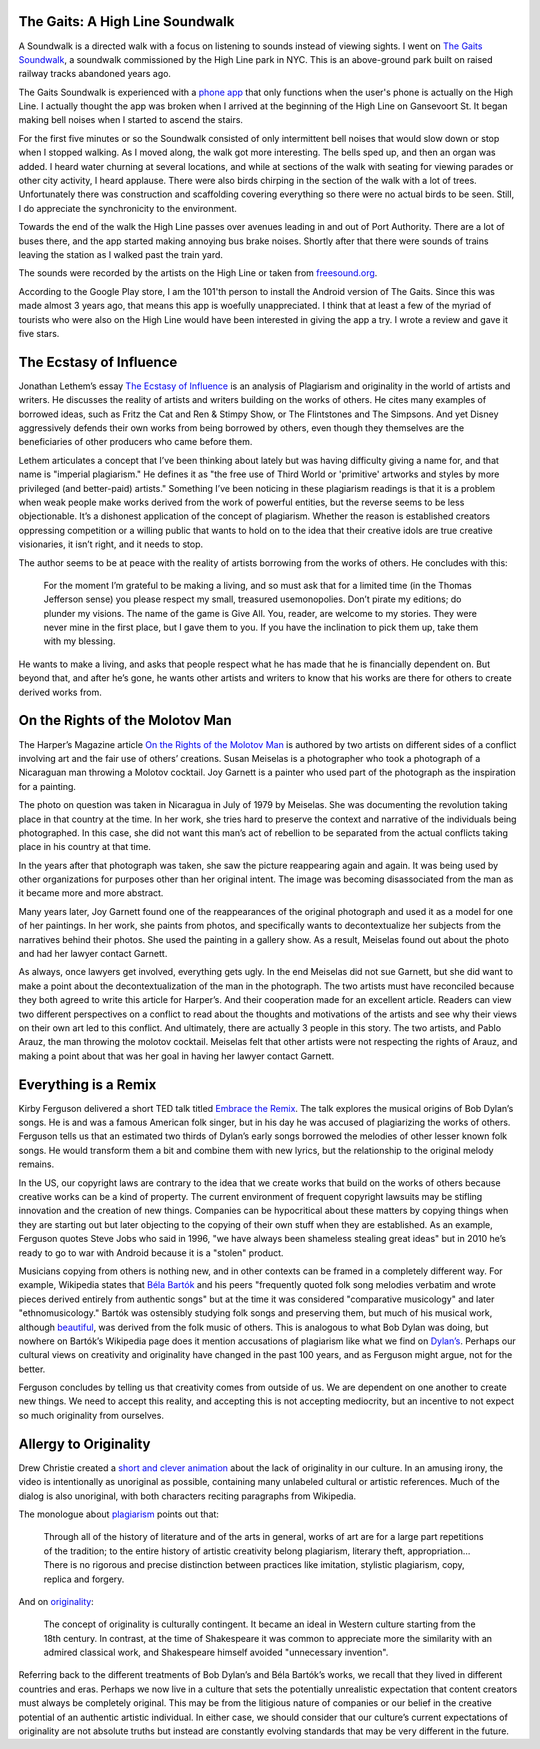 .. title: Sound Walk and Week 1 Readings
.. slug: sound-walk-and-week-1-readings
.. date: 2017-09-11 23:03:08 UTC-04:00
.. tags: itp, video and sound
.. category:
.. link:
.. description: Sound Walk and Week 1 Readings
.. type: text


The Gaits: A High Line Soundwalk
--------------------------------

A Soundwalk is a directed walk with a focus on listening to sounds instead of viewing sights. I went on `The Gaits Soundwalk <http://www.thehighline.org/activities/the-gaits-a-high-line-soundwalk>`_, a soundwalk commissioned by the High Line park in NYC. This is an above-ground park built on raised railway tracks abandoned years ago.

The Gaits Soundwalk is experienced with a `phone app <https://play.google.com/store/apps/details?id=com.iglesiaintermedia.thegaits>`_ that only functions when the user's phone is actually on the High Line. I actually thought the app was broken when I arrived at the beginning of the High Line on Gansevoort St. It began making bell noises when I started to ascend the stairs.

For the first five minutes or so the Soundwalk consisted of only intermittent bell noises that would slow down or stop when I stopped walking. As I moved along, the walk got more interesting. The bells sped up, and then an organ was added. I heard water churning at several locations, and while at sections of the walk with seating for viewing parades or other city activity, I heard applause. There were also birds chirping in the section of the walk with a lot of trees. Unfortunately there was construction and scaffolding covering everything so there were no actual birds to be seen. Still, I do appreciate the synchronicity to the environment.

.. TEASER_END

Towards the end of the walk the High Line passes over avenues leading in and out of Port Authority. There are a lot of buses there, and the app started making annoying bus brake noises. Shortly after that there were sounds of trains leaving the station as I walked past the train yard.

The sounds were recorded by the artists on the High Line or taken from `freesound.org <http://freesound.org/>`_.

According to the Google Play store, I am the 101'th person to install the Android version of The Gaits. Since this was made almost 3 years ago, that means this app is woefully unappreciated. I think that at least a few of the myriad of tourists who were also on the High Line would have been interested in giving the app a try. I wrote a review and gave it five stars.

The Ecstasy of Influence
------------------------

Jonathan Lethem’s essay `The Ecstasy of Influence <https://harpers.org/archive/2007/02/the-ecstasy-of-influence/>`_ is an analysis of Plagiarism and originality in the world of artists and writers. He discusses the reality of artists and writers building on the works of others. He cites many examples of borrowed ideas, such as Fritz the Cat and Ren & Stimpy Show, or The Flintstones and The Simpsons. And yet Disney aggressively defends their own works from being borrowed by others, even though they themselves are the beneficiaries of other producers who came before them.

Lethem articulates a concept that I’ve been thinking about lately but was having difficulty giving a name for, and that name is "imperial plagiarism." He defines it as "the free use of Third World or 'primitive' artworks and styles by more privileged (and better-paid) artists." Something I’ve been noticing in these plagiarism readings is that it is a problem when weak people make works derived from the work of powerful entities, but the reverse seems to be less objectionable. It’s a dishonest application of the concept of plagiarism. Whether the reason is established creators oppressing competition or a willing public that wants to hold on to the idea that their creative idols are true creative visionaries, it isn’t right, and it needs to stop.

The author seems to be at peace with the reality of artists borrowing from the works of others. He concludes with this:

  For the moment I’m grateful to be making a living, and so must ask that for a limited time (in the Thomas Jefferson sense) you please respect my small, treasured usemonopolies. Don’t pirate my editions; do plunder my visions. The name of the game is Give All. You, reader, are welcome to my stories. They were never mine in the first place, but I gave them to you. If you have the inclination to pick them up, take them with my blessing.

He wants to make a living, and asks that people respect what he has made that he is financially dependent on. But beyond that, and after he’s gone, he wants other artists and writers to know that his works are there for others to create derived works from.


On the Rights of the Molotov Man
--------------------------------

The Harper’s Magazine article `On the Rights of the Molotov Man <https://itp.nyu.edu/~gac277/Classes/molotov.pdf>`_ is authored by two artists on different sides of a conflict involving art and the fair use of others’ creations. Susan Meiselas is a photographer who took a photograph of a Nicaraguan man throwing a Molotov cocktail. Joy Garnett is a painter who used part of the photograph as the inspiration for a painting.

The photo on question was taken in Nicaragua in July of 1979 by Meiselas. She was documenting the revolution taking place in that country at the time. In her work, she tries hard to preserve the context and narrative of the individuals being photographed. In this case, she did not want this man’s act of rebellion to be separated from the actual conflicts taking place in his country at that time.

In the years after that photograph was taken, she saw the picture reappearing again and again. It was being used by other organizations for purposes other than her original intent. The image was becoming disassociated from the man as it became more and more abstract.

Many years later, Joy Garnett found one of the reappearances of the original photograph and used it as a model for one of her paintings. In her work, she paints from photos, and specifically wants to decontextualize her subjects from the narratives behind their photos. She used the painting in a gallery show. As a result, Meiselas found out about the photo and had her lawyer contact Garnett.

As always, once lawyers get involved, everything gets ugly. In the end Meiselas did not sue Garnett, but she did want to make a point about the decontextualization of the man in the photograph. The two artists must have reconciled because they both agreed to write this article for Harper’s. And their cooperation made for an excellent article. Readers can view two different perspectives on a conflict to read about the thoughts and motivations of the artists and see why their views on their own art led to this conflict. And ultimately, there are actually 3 people in this story. The two artists, and Pablo Arauz, the man throwing the molotov cocktail. Meiselas felt that other artists were not respecting the rights of Arauz, and making a point about that was her goal in having her lawyer contact Garnett.

Everything is a Remix
---------------------

Kirby Ferguson delivered a short TED talk titled `Embrace the Remix <https://www.youtube.com/watch?v=L1s_PybOuY0>`_. The talk explores the musical origins of Bob Dylan’s songs. He is and was a famous American folk singer, but in his day he was accused of plagiarizing the works of others. Ferguson tells us that an estimated two thirds of Dylan’s early songs borrowed the melodies of other lesser known folk songs. He would transform them a bit and combine them with new lyrics, but the relationship to the original melody remains.

In the US, our copyright laws are contrary to the idea that we create works that build on the works of others because creative works can be a kind of property. The current environment of frequent copyright lawsuits may be stifling innovation and the creation of new things. Companies can be hypocritical about these matters by copying things when they are starting out but later objecting to the copying of their own stuff when they are established. As an example, Ferguson quotes Steve Jobs who said in 1996, "we have always been shameless stealing great ideas" but in 2010 he’s ready to go to war with Android because it is a "stolen" product.

Musicians copying from others is nothing new, and in other contexts can be framed in a completely different way. For example, Wikipedia states that `Béla Bartók <https://en.wikipedia.org/wiki/B%C3%A9la_Bart%C3%B3k>`_ and his peers "frequently quoted folk song melodies verbatim and wrote pieces derived entirely from authentic songs" but at the time it was considered "comparative musicology" and later "ethnomusicology." Bartók was ostensibly studying folk songs and preserving them, but much of his musical work, although `beautiful <https://en.wikipedia.org/wiki/Bluebeard%27s_Castle>`_, was derived from the folk music of others. This is analogous to what Bob Dylan was doing, but nowhere on Bartók’s Wikipedia page does it mention accusations of plagiarism like what we find on `Dylan’s <https://en.wikipedia.org/wiki/Bob_Dylan>`_. Perhaps our cultural views on creativity and originality have changed in the past 100 years, and as Ferguson might argue, not for the better.

Ferguson concludes by telling us that creativity comes from outside of us. We are dependent on one another to create new things. We need to accept this reality, and accepting this is not accepting mediocrity, but an incentive to not expect so much originality from ourselves.

Allergy to Originality
----------------------

Drew Christie created a `short and clever animation <http://www.nytimes.com/2012/08/01/opinion/allergy-to-originality.html?_r=1>`_ about the lack of originality in our culture. In an amusing irony, the video is intentionally as unoriginal as possible, containing many unlabeled cultural or artistic references. Much of the dialog is also unoriginal, with both characters reciting paragraphs from Wikipedia.

The monologue about `plagiarism <https://en.wikipedia.org/wiki/Plagiarism#The_history_of_the_arts>`_ points out that:

  Through all of the history of literature and of the arts in general, works of art are for a large part repetitions of the tradition; to the entire history of artistic creativity belong plagiarism, literary theft, appropriation… There is no rigorous and precise distinction between practices like imitation, stylistic plagiarism, copy, replica and forgery.

And on `originality <https://en.wikipedia.org/wiki/Originality>`_:

  The concept of originality is culturally contingent. It became an ideal in Western culture starting from the 18th century. In contrast, at the time of Shakespeare it was common to appreciate more the similarity with an admired classical work, and Shakespeare himself avoided "unnecessary invention".

Referring back to the different treatments of Bob Dylan’s and Béla Bartók’s works, we recall that they lived in different countries and eras. Perhaps we now live in a culture that sets the potentially unrealistic expectation that content creators must always be completely original. This may be from the litigious nature of companies or our belief in the creative potential of an authentic artistic individual. In either case, we should consider that our culture’s current expectations of originality are not absolute truths but instead are constantly evolving standards that may be very different in the future.
